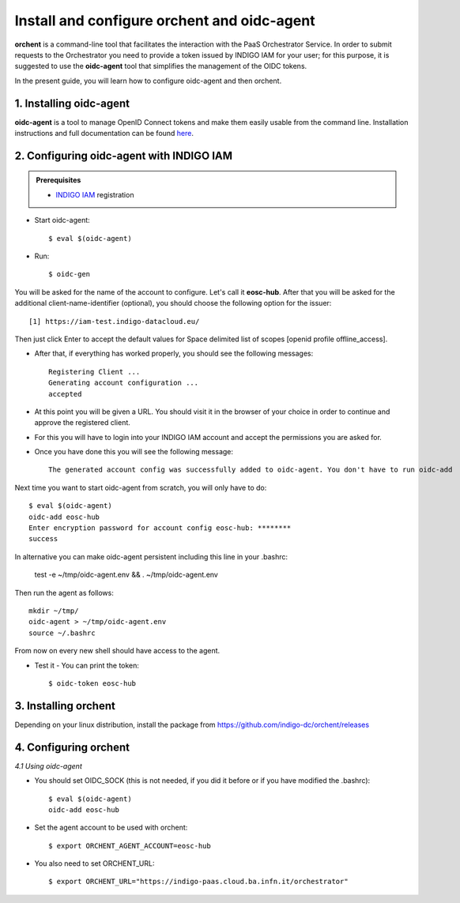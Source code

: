 .. highlight:: console

********************************
Install and configure orchent and oidc-agent
********************************

**orchent** is a command-line tool that facilitates the interaction with the PaaS Orchestrator Service.
In order to submit requests to the Orchestrator you need to provide a token issued by INDIGO IAM for your user; for this purpose, it is suggested to use the **oidc-agent** tool that simplifies the management of the OIDC tokens.

In the present guide, you will learn how to configure oidc-agent and then orchent.


1. Installing oidc-agent
------------------------
**oidc-agent** is a tool to manage OpenID Connect tokens and make them easily usable from the command line. Installation instructions and full documentation can be found `here <https://indigo-dc.gitbooks.io/oidc-agent/>`_.

2. Configuring oidc-agent with INDIGO IAM
---------------------------------------------------

.. admonition:: Prerequisites

    * `INDIGO IAM <https://iam-test.indigo-datacloud.eu/>`_ registration


* Start oidc-agent::

	$ eval $(oidc-agent)

* Run::

	$ oidc-gen

You will be asked for the name of the account to configure. Let's call it **eosc-hub**. 
After that you will be asked for the additional client-name-identifier (optional), you should choose the following option for the issuer::

		[1] https://iam-test.indigo-datacloud.eu/

Then just click Enter to accept the default values for Space delimited list of scopes [openid profile offline_access].

* After that, if everything has worked properly, you should see the following messages::

	Registering Client ...
	Generating account configuration ...
	accepted
	
* At this point you will be given a URL. You should visit it in the browser of your choice  in order to continue and approve the registered client. 
* For this you will have to login into your INDIGO IAM account and accept the permissions you are asked for.

* Once you have done this you will see the following message::

	The generated account config was successfully added to oidc-agent. You don't have to run oidc-add

Next time you want to start oidc-agent from scratch, you will only have to do::

	$ eval $(oidc-agent)
	oidc-add eosc-hub
	Enter encryption password for account config eosc-hub: ********
	success

In alternative you can make oidc-agent persistent including this line in your .bashrc:

	test -e ~/tmp/oidc-agent.env && . ~/tmp/oidc-agent.env
	
Then run the agent as follows::

	mkdir ~/tmp/
	oidc-agent > ~/tmp/oidc-agent.env
	source ~/.bashrc

From now on every new shell should have access to the agent.

* Test it - You can print the token::

	$ oidc-token eosc-hub

3. Installing orchent
------------------------
Depending on your linux distribution, install the package from https://github.com/indigo-dc/orchent/releases

4. Configuring orchent
------------------------

*4.1 Using oidc-agent*

* You should set OIDC_SOCK (this is not needed, if you did it before or if you have modified the .bashrc)::

	$ eval $(oidc-agent)
        oidc-add eosc-hub

* Set the agent account to be used with orchent::

	$ export ORCHENT_AGENT_ACCOUNT=eosc-hub

* You also need to set ORCHENT_URL::

	$ export ORCHENT_URL="https://indigo-paas.cloud.ba.infn.it/orchestrator"



